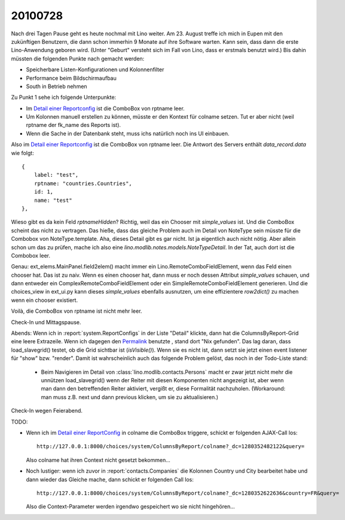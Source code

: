 20100728
========

Nach drei Tagen Pause geht es heute nochmal mit Lino weiter. 
Am 23. August treffe ich mich in Eupen mit den zukünftigen Benutzern, 
die dann schon immerhin 9 Monate auf ihre Software warten. 
Kann sein, dass dann die erste Lino-Anwendung geboren wird. 
(Unter "Geburt" versteht sich im Fall von Lino, dass er erstmals benutzt wird.)
Bis dahin müssten die folgenden Punkte nach gemacht werden:

- Speicherbare Listen-Konfigurationen und Kolonnenfilter 
- Performance beim Bildschirmaufbau
- South in Betrieb nehmen

Zu Punkt 1 sehe ich folgende Unterpunkte:

- Im `Detail einer Reportconfig <http://127.0.0.1:8000/api/system/ReportConfigs/1?fmt=detail>`_ ist die ComboBox von rptname leer.
- Um Kolonnen manuell erstellen zu können, müsste er den Kontext für colname setzen. 
  Tut er aber nicht (weil rptname der fk_name des Reports ist).
- Wenn die Sache in der Datenbank steht, muss ichs natürlich noch ins UI einbauen. 


Also im `Detail einer Reportconfig <http://127.0.0.1:8000/api/system/ReportConfigs/1?fmt=detail>`_ ist die ComboBox von rptname leer.
Die Antwort des Servers enthält `data_record.data` wie folgt:: 

  {
      label: "test",
      rptname: "countries.Countries",
      id: 1,
      name: "test"
  },
  
Wieso gibt es da kein Feld `rptnameHidden`? Richtig, weil das ein Chooser mit `simple_values` ist. Und die ComboBox scheint das nicht zu vertragen. Das hieße, dass das gleiche Problem auch im Detail von NoteType sein müsste für die Combobox von NoteType.template. Aha, dieses Detail gibt es gar nicht. Ist ja eigentlich auch nicht nötig. Aber allein schon um das zu prüfen, mache ich also eine `lino.modlib.notes.models.NoteTypeDetail`. In der Tat, auch dort ist die Combobox leer. 

Genau: ext_elems.MainPanel.field2elem() macht immer ein Lino.RemoteComboFieldElement, wenn das Feld einen chooser hat. Das ist zu naiv. Wenn es einen chooser hat, dann muss er noch dessen Attribut `simple_values` schauen, und dann entweder ein ComplexRemoteComboFieldElement oder ein SimpleRemoteComboFieldElement generieren. Und die choices_view in ext_ui.py kann dieses  `simple_values` ebenfalls ausnutzen, um eine effizientere `row2dict()` zu machen wenn ein chooser existiert.

Voilà, die ComboBox von rptname ist nicht mehr leer. 

Check-In und Mittagspause.

Abends: Wenn ich in :report:`system.ReportConfigs` in der Liste "Detail" klickte, dann hat die ColumnsByReport-Grid eine leere Extrazeile. Wenn ich dagegen den `Permalink <http://127.0.0.1:8000/api/system/ReportConfigs/1?fmt=detail>`_ benutzte , stand dort "Nix gefunden". Das lag daran, dass load_slavegrid() testet, ob die Grid sichtbar ist (`isVisible()`). Wenn sie es nicht ist, dann setzt sie jetzt einen event listener für "show" bzw. "render". Damit ist wahrscheinlich auch das folgende Problem gelöst, das noch in der Todo-Liste stand:

  - Beim Navigieren im Detail von :class:`lino.modlib.contacts.Persons` macht er zwar jetzt nicht mehr die 
    unnützen load_slavegrid() wenn der Reiter mit diesen Komponenten nicht angezeigt ist, 
    aber wenn man dann den betreffenden Reiter aktiviert, vergißt er, diese Formalität nachzuholen. 
    (Workaround: man muss z.B. next und dann previous klicken, um sie zu aktualisieren.)
    
Check-In wegen Feierabend.

TODO:

- Wenn ich im `Detail einer ReportConfig <http://127.0.0.1:8000/api/system/ReportConfigs/1?fmt=detail>`_ in colname die ComboBox triggere, schickt er folgenden AJAX-Call los::

    http://127.0.0.1:8000/choices/system/ColumnsByReport/colname?_dc=1280352482122&query=
    
  Also colname hat ihren Context nicht gesetzt bekommen...
  
- Noch lustiger: wenn ich zuvor in :report:`contacts.Companies` die Kolonnen Country und City bearbeitet habe und dann wieder das Gleiche mache, dann schickt er folgenden Call los::

    http://127.0.0.1:8000/choices/system/ColumnsByReport/colname?_dc=1280352622636&country=FR&query=
    
  Also die Context-Parameter werden irgendwo gespeichert wo sie nicht hingehören...
  
  